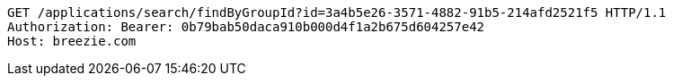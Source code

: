 [source,http,options="nowrap"]
----
GET /applications/search/findByGroupId?id=3a4b5e26-3571-4882-91b5-214afd2521f5 HTTP/1.1
Authorization: Bearer: 0b79bab50daca910b000d4f1a2b675d604257e42
Host: breezie.com

----